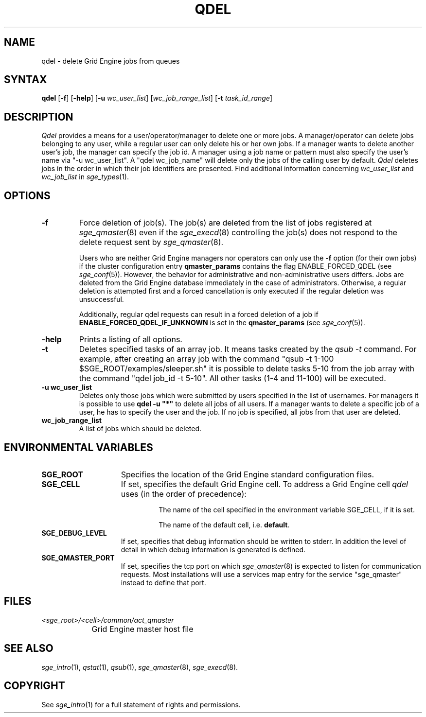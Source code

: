 '\" t
.\"___INFO__MARK_BEGIN__
.\"
.\" Copyright: 2004 by Sun Microsystems, Inc.
.\"
.\"___INFO__MARK_END__
.\"
.\" $RCSfile: qdel.1,v $     Last Update: $Date: 2011-05-17 22:33:49 $     Revision: $Revision: 1.18 $
.\"
.\"
.\" Some handy macro definitions [from Tom Christensen's man(1) manual page].
.\"
.de SB		\" small and bold
.if !"\\$1"" \\s-2\\fB\&\\$1\\s0\\fR\\$2 \\$3 \\$4 \\$5
..
.\" "
.de T		\" switch to typewriter font
.ft CW		\" probably want CW if you don't have TA font
..
.\"
.de TY		\" put $1 in typewriter font
.if t .T
.if n ``\c
\\$1\c
.if t .ft P
.if n \&''\c
\\$2
..
.\"
.de M		\" man page reference
\\fI\\$1\\fR\\|(\\$2)\\$3
..
.TH QDEL 1 "$Date: 2011-05-17 22:33:49 $" "SGE 8.0.0" "Grid Engine User Commands"
.SH NAME
qdel \- delete Grid Engine jobs from queues
.SH SYNTAX
.B qdel
.RB [ \-f ]
.RB [ \-help ]
.RB [ -u
.IR wc_user_list ]
.RI [ wc_job_range_list ]
.RB [ -t
.IR task_id_range ]
.\" 
.SH DESCRIPTION
.I Qdel
provides a means for a user/operator/manager to delete
one or more jobs. A manager/operator can delete jobs belonging to any
user, while a regular user can only delete his or her own jobs.
If a manager wants to delete another user's job, the manager can specify
the job id. A manager using a job name or pattern
must also specify the user's name via "-u wc_user_list". A 
"qdel wc_job_name" will delete only the jobs of the 
calling user by default.
.I Qdel
deletes jobs in the order in which their job 
identifiers are presented. Find additional information concerning
\fIwc_user_list\fP and \fIwc_job_list\fP in
.M sge_types 1 .
.\"
.\"
.SH OPTIONS
.\"
.IP "\fB\-f\fP"
Force deletion of job(s). The job(s) are deleted from the list of
jobs registered at
.M sge_qmaster 8
even if the
.M sge_execd 8
controlling the job(s) does not respond to the delete request sent by
.M sge_qmaster 8 .
.sp 1
Users who are neither Grid Engine managers nor operators can only use the
.B \-f
option (for their own jobs) if the cluster configuration entry
.B qmaster_params
contains the flag ENABLE_FORCED_QDEL (see
.M sge_conf 5 ).
However, the behavior for administrative and
non-administrative users differs. Jobs are deleted from the Grid Engine
database immediately in the case of administrators. Otherwise, a regular
deletion is attempted first and a forced cancellation is only executed if
the regular deletion was unsuccessful.
.sp 1
Additionally, regular qdel requests can result in a forced deletion of a
job if \fBENABLE_FORCED_QDEL_IF_UNKNOWN\fP is set in the \fBqmaster_params\fP
(see 
.M sge_conf 5 ).
.\"
.IP "\fB\-help\fP"
Prints a listing of all options.
.\"
.IP "\fB\-t\fP"
Deletes specified tasks of an array job. It means tasks created
by the \fIqsub \-t\fP command. For example, after creating an array
job with the command
"qsub \-t 1\-100 $SGE_ROOT/examples/sleeper.sh" it is possible to
delete tasks 5\-10 from the job array with the command "qdel job_id \-t 5\-10".
All other tasks (1\-4 and 11\-100) will be executed.
.\"
.IP "\fB\-u wc_user_list\fP"
Deletes only those jobs which were submitted by
users specified in the list of usernames.
For managers it is possible to use \fB\qdel -u "*"\fP to delete
all jobs of all users. If a manager wants to delete a specific
job of a user, he has to specify the user and the job. If no 
job is specified, all jobs from that user are deleted.
.\"
.IP "\fBwc_job_range_list\fP"
A list of jobs which should be deleted.
.\"
.\"
.SH "ENVIRONMENTAL VARIABLES"
.\" 
.IP "\fBSGE_ROOT\fP" 1.5i
Specifies the location of the Grid Engine standard configuration
files.
.\"
.IP "\fBSGE_CELL\fP" 1.5i
If set, specifies the default Grid Engine cell. To address a Grid Engine
cell
.I qdel
uses (in the order of precedence):
.sp 1
.RS
.RS
The name of the cell specified in the environment 
variable SGE_CELL, if it is set.
.sp 1
The name of the default cell, i.e. \fBdefault\fP.
.sp 1
.RE
.RE
.\"
.IP "\fBSGE_DEBUG_LEVEL\fP" 1.5i
If set, specifies that debug information
should be written to stderr. In addition the level of
detail in which debug information is generated is defined.
.\"
.IP "\fBSGE_QMASTER_PORT\fP" 1.5i
If set, specifies the tcp port on which
.M sge_qmaster 8
is expected to listen for communication requests.
Most installations will use a services map entry for the
service "sge_qmaster" instead to define that port.
.\"
.\"
.SH FILES
.nf
.ta \w'<sge_root>/     'u
\fI<sge_root>/<cell>/common/act_qmaster\fP
	Grid Engine master host file
.fi
.\"
.\"
.SH "SEE ALSO"
.M sge_intro 1 ,
.M qstat 1 ,
.M qsub 1 ,
.M sge_qmaster 8 ,
.M sge_execd 8 .
.\"
.\"
.SH "COPYRIGHT"
See
.M sge_intro 1
for a full statement of rights and permissions.
